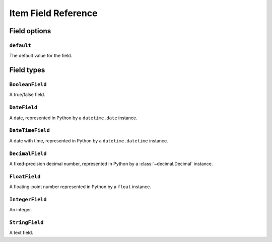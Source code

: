 .. _ref-newitem-fields:

====================
Item Field Reference
====================

.. module:: scrapy.contrib_exp.newitem.fields

Field options
=============

``default``
-----------

.. attribute:: Field.default

The default value for the field.


Field types
===========

``BooleanField``
----------------

.. class:: BooleanField

A true/false field.

``DateField``
-------------

.. class:: DateField

A date, represented in Python by a ``datetime.date`` instance.

``DateTimeField``
-----------------

.. class:: DateTimeField

A date with time, represented in Python by a ``datetime.datetime`` instance.

``DecimalField``
----------------

.. class:: DecimalField

A fixed-precision decimal number, represented in Python by a :class:`~decimal.Decimal` instance.

``FloatField``
--------------

.. class:: FloatField

A floating-point number represented in Python by a ``float`` instance.

``IntegerField``
----------------

.. class:: IntegerField

An integer.

``StringField``
---------------

A text field.

.. class:: StringField



